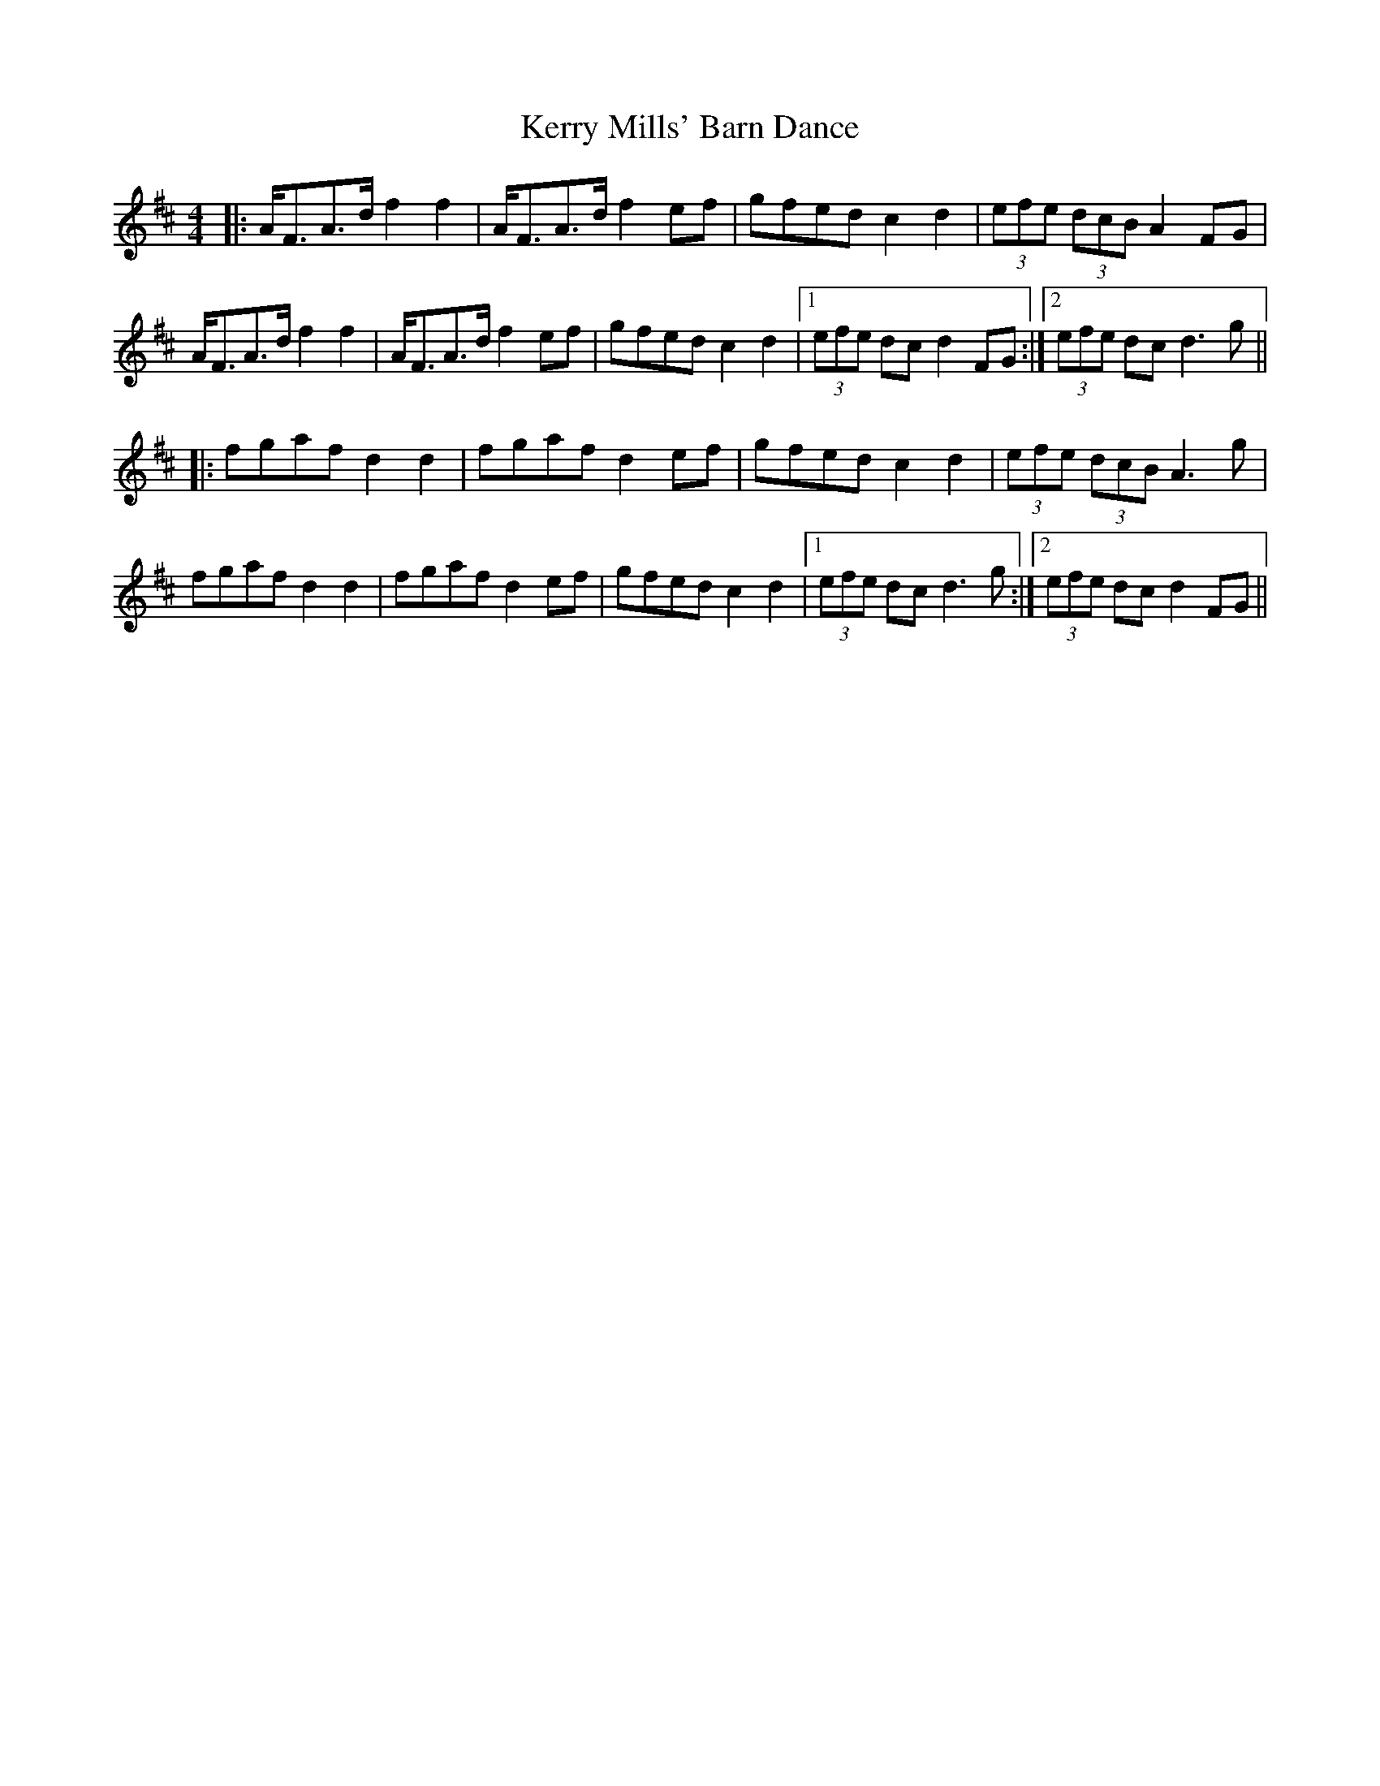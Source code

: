 X: 6
T: Kerry Mills' Barn Dance
Z: JACKB
S: https://thesession.org/tunes/3180#setting26884
R: barndance
M: 4/4
L: 1/8
K: Dmaj
|:A<FA>d f2 f2|A<FA>d f2 ef|gfed c2 d2|(3efe (3dcB A2 FG|
A<FA>d f2 f2|A<FA>d f2 ef|gfed c2 d2|1(3efe dc d2 FG:|2(3efe dc d3g||
|:fgaf d2 d2|fgaf d2 ef|gfed c2 d2|(3efe (3dcB A3g|
fgaf d2 d2|fgaf d2 ef|gfed c2 d2|1(3efe dc d3g:|2(3efe dc d2 FG||
